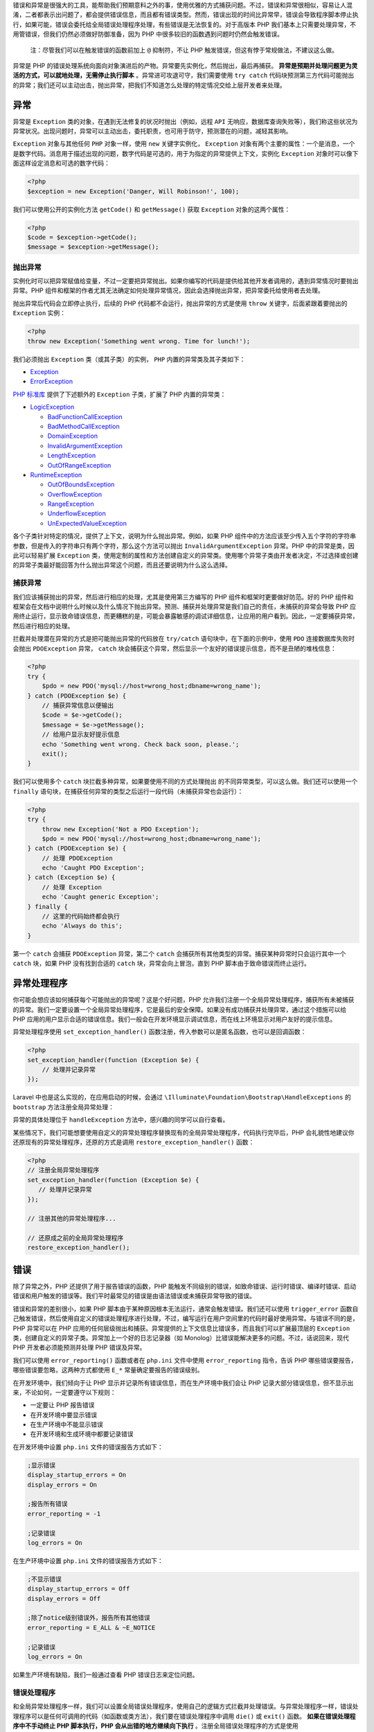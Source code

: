 错误和异常是很强大的工具，能帮助我们预期意料之外的事，使用优雅的方式捕获问题。不过，错误和异常很相似，容易让人混淆，二者都表示出问题了，都会提供错误信息，而且都有错误类型。然而，错误出现的时间比异常早，错误会导致程序脚本停止执行，如果可能，错误会委托给全局错误处理程序处理，有些错误是无法恢复的。对于高版本 PHP 我们基本上只需要处理异常，不用管错误，但我们仍然必须做好防御准备，因为 PHP 中很多较旧的函数遇到问题时仍然会触发错误。

.. epigraph::

   注：尽管我们可以在触发错误的函数前加上 ``@`` 抑制符，不让 PHP 触发错误，但这有悖于常规做法，不建议这么做。

异常是 PHP 的错误处理系统向面向对象演进后的产物。异常要先实例化，然后抛出，最后再捕获。 **异常是预期并处理问题更为灵活的方式，可以就地处理，无需停止执行脚本** 。异常进可攻退可守，我们需要使用 ``try catch`` 代码块预测第三方代码可能抛出的异常；我们还可以主动出击，抛出异常，把我们不知道怎么处理的特定情况交给上层开发者来处理。

异常
====
异常是 ``Exception`` 类的对象，在遇到无法修复的状况时抛出（例如，远程 ``API`` 无响应，数据库查询失败等），我们称这些状况为异常状况。出现问题时，异常可以主动出击，委托职责，也可用于防守，预测潜在的问题，减轻其影响。

``Exception`` 对象与其他任何 ``PHP`` 对象一样，使用 ``new`` 关键字实例化， ``Exception`` 对象有两个主要的属性：一个是消息，一个是数字代码。消息用于描述出现的问题，数字代码是可选的，用于为指定的异常提供上下文，实例化 ``Exception`` 对象时可以像下面这样设定消息和可选的数字代码：

.. code-block:: php

    <?php
    $exception = new Exception('Danger, Will Robinson!', 100);

我们可以使用公开的实例化方法 ``getCode()`` 和 ``getMessage()`` 获取 ``Exception`` 对象的这两个属性：

.. code-block:: php

    <?php
    $code = $exception->getCode();
    $message = $exception->getMessage();

抛出异常
--------
实例化时可以把异常赋值给变量，不过一定要把异常抛出。如果你编写的代码是提供给其他开发者调用的，遇到异常情况时要抛出异常。PHP 组件和框架的作者尤其无法确定如何处理异常情况，因此会选择抛出异常，把异常委托给使用者去处理。

抛出异常后代码会立即停止执行，后续的 PHP 代码都不会运行，抛出异常的方式是使用 ``throw`` 关键字，后面紧跟着要抛出的 ``Exception`` 实例：

.. code-block:: php

    <?php
    throw new Exception('Something went wrong. Time for lunch!');

我们必须抛出 ``Exception`` 类（或其子类）的实例， ``PHP`` 内置的异常类及其子类如下：

- `Exception <http://php.net/manual/zh/class.exception.php>`_
- `ErrorException <http://php.net/manual/zh/class.errorexception.php>`_

`PHP 标准库 <http://php.net/manual/zh/book.spl.php>`_ 提供了下述额外的 ``Exception`` 子类，扩展了 PHP 内置的异常类：

- `LogicException <http://php.net/manual/zh/class.logicexception.php>`_

  + `BadFunctionCallException <http://php.net/manual/zh/class.badfunctioncallexception.php>`_
  + `BadMethodCallException <http://php.net/manual/zh/class.badmethodcallexception.php>`_
  + `DomainException <http://php.net/manual/zh/class.domainexception.php>`_
  + `InvalidArgumentException <http://php.net/manual/zh/class.invalidargumentexception.php>`_
  + `LengthException <http://php.net/manual/zh/class.lengthexception.php>`_
  + `OutOfRangeException <http://php.net/manual/zh/class.outofrangeexception.php>`_

- `RuntimeException <http://php.net/manual/zh/class.runtimeexception.php>`_

  + `OutOfBoundsException <http://php.net/manual/zh/class.outofboundsexception.php>`_
  + `OverflowException <http://php.net/manual/zh/class.overflowexception.php>`_
  + `RangeException <http://php.net/manual/zh/class.rangeexception.php>`_
  + `UnderflowException <http://php.net/manual/zh/class.underflowexception.php>`_
  + `UnExpectedValueException <http://php.net/manual/zh/class.unexpectedvalueexception.php>`_

各个子类针对特定的情况，提供了上下文，说明为什么抛出异常。例如，如果 PHP 组件中的方法应该至少传入五个字符的字符串参数，但是传入的字符串只有两个字符，那么这个方法可以抛出 ``InvalidArgumentException`` 异常。PHP 中的异常是类，因此可以轻易扩展 ``Exception`` 类，使用定制的属性和方法创建自定义的异常类。使用哪个异常子类由开发者决定，不过选择或创建的异常子类最好能回答为什么抛出异常这个问题，而且还要说明为什么这么选择。

捕获异常
--------
我们应该捕获抛出的异常，然后进行相应的处理，尤其是使用第三方编写的 PHP 组件和框架时更要做好防范。好的 PHP 组件和框架会在文档中说明什么时候以及什么情况下抛出异常。预测、捕获并处理异常是我们自己的责任，未捕获的异常会导致 PHP 应用终止运行，显示致命错误信息，而更糟糕的是，可能会暴露敏感的调试详细信息，让应用的用户看到。因此，一定要捕获异常，然后进行相应的处理。

拦截并处理潜在异常的方式是把可能抛出异常的代码放在 ``try/catch`` 语句块中，在下面的示例中，使用 ``PDO`` 连接数据库失败时会抛出 ``PDOException`` 异常， ``catch`` 块会捕获这个异常，然后显示一个友好的错误提示信息，而不是丑陋的堆栈信息：

.. code-block:: php

    <?php
    try {
        $pdo = new PDO('mysql://host=wrong_host;dbname=wrong_name');
    } catch (PDOException $e) {
        // 捕获异常信息以便输出
        $code = $e->getCode();
        $message = $e->getMessage();
        // 给用户显示友好提示信息
        echo 'Something went wrong. Check back soon, please.';
        exit();
    }

我们可以使用多个 ``catch`` 块拦截多种异常，如果要使用不同的方式处理抛出 的不同异常类型，可以这么做。我们还可以使用一个 ``finally`` 语句块，在捕获任何异常的类型之后运行一段代码（未捕获异常也会运行）：

.. code-block:: php

    <?php
    try {
        throw new Exception('Not a PDO Exception');
        $pdo = new PDO('mysql://host=wrong_host;dbname=wrong_name');
    } catch (PDOException $e) {
        // 处理 PDOException
        echo 'Caught PDO Exception';
    } catch (Exception $e) {
        // 处理 Exception
        echo 'Caught generic Exception';
    } finally {
        // 这里的代码始终都会执行
        echo 'Always do this';
    }

第一个 ``catch`` 会捕获 ``PDOException`` 异常，第二个 ``catch`` 会捕获所有其他类型的异常。捕获某种异常时只会运行其中一个 ``catch`` 块，如果 PHP 没有找到合适的 ``catch`` 块，异常会向上冒泡，直到 PHP 脚本由于致命错误而终止运行。

异常处理程序
============
你可能会想应该如何捕获每个可能抛出的异常呢？这是个好问题，PHP 允许我们注册一个全局异常处理程序，捕获所有未被捕获的异常。我们一定要设置一个全局异常处理程序，它是最后的安全保障。如果没有成功捕获并处理异常，通过这个措施可以给 PHP 应用的用户显示合适的错误信息。我们一般会在开发环境显示调试信息，而在线上环境显示对用户友好的提示信息。

异常处理程序使用 ``set_exception_handler()`` 函数注册，传入参数可以是匿名函数，也可以是回调函数：

.. code-block:: php

    <?php
    set_exception_handler(function (Exception $e) {
        // 处理并记录异常
    });

Laravel 中也是这么实现的，在应用启动的时候，会通过 ``\Illuminate\Foundation\Bootstrap\HandleExceptions`` 的 ``bootstrap`` 方法注册全局异常处理：

.. image:: ./images/bootstrap.jpg

异常的具体处理位于 ``handleException`` 方法中，感兴趣的同学可以自行查看。

某些情况下，我们可能想要使用自定义的异常处理程序替换现有的全局异常处理程序，代码执行完毕后，PHP 会礼貌性地建议你还原现有的异常处理程序，还原的方式是调用 ``restore_exception_handler()`` 函数：

.. code-block:: php

    <?php
    // 注册全局异常处理程序
    set_exception_handler(function (Exception $e) {
       // 处理并记录异常
    });

    // 注册其他的异常处理程序...

    // 还原成之前的全局异常处理程序
    restore_exception_handler();

错误
====
除了异常之外，PHP 还提供了用于报告错误的函数，PHP 能触发不同级别的错误，如致命错误、运行时错误、编译时错误、启动错误和用户触发的错误等。我们平时最常见的错误是由语法错误或未捕获异常导致的错误。

错误和异常的差别很小，如果 PHP 脚本由于某种原因根本无法运行，通常会触发错误。我们还可以使用 ``trigger_error`` 函数自己触发错误，然后使用自定义的错误处理程序进行处理，不过，编写运行在用户空间里的代码时最好使用异常。与错误不同的是，PHP 异常可以在 PHP 应用的任何层级抛出和捕获。异常提供的上下文信息比错误多，而且我们可以扩展最顶层的 ``Exception`` 类，创建自定义的异常子类。异常加上一个好的日志记录器（如 Monolog）比错误能解决更多的问题。不过，话说回来，现代 PHP 开发者必须能预测并处理 PHP 错误及异常。

我们可以使用 ``error_reporting()`` 函数或者在 ``php.ini`` 文件中使用 ``error_reporting`` 指令，告诉 PHP 哪些错误要报告，哪些错误要忽略，这两种方式都使用 ``E_*`` 常量确定要报告的错误级别。

在开发环境中，我们倾向于让 PHP 显示并记录所有错误信息，而在生产环境中我们会让 PHP 记录大部分错误信息，但不显示出来，不论如何，一定要遵守以下规则：

- 一定要让 PHP 报告错误
- 在开发环境中要显示错误
- 在生产环境中不能显示错误
- 在开发环境和生成环境中都要记录错误

在开发环境中设置 ``php.ini`` 文件的错误报告方式如下：

.. code-block:: ini

    ;显示错误
    display_startup_errors = On
    display_errors = On

    ;报告所有错误
    error_reporting = -1

    ;记录错误
    log_errors = On

在生产环境中设置 ``php.ini`` 文件的错误报告方式如下：

.. code-block:: ini

    ;不显示错误
    display_startup_errors = Off
    display_errors = Off

    ;除了notice级别错误外，报告所有其他错误
    error_reporting = E_ALL & ~E_NOTICE

    ;记录错误
    log_errors = On

如果生产环境有缺陷，我们一般通过查看 PHP 错误日志来定位问题。

错误处理程序
------------
和全局异常处理程序一样，我们可以设置全局错误处理程序，使用自己的逻辑方式拦截并处理错误。与异常处理程序一样，错误处理程序可以是任何可调用的代码（如函数或类方法），我们要在错误处理程序中调用 ``die()`` 或 ``exit()`` 函数。 **如果在错误处理程序中不手动终止 PHP 脚本执行，PHP 会从出错的地方继续向下执行** 。注册全局错误处理程序的方式是使用 ``set_error_handler()`` 函数，我们可以把一个可调用的参数传入这个方法：

.. code-block:: php

    <?php
    set_error_handler(function ($errno, $errstr, $errfile, $errline) {
        // 处理错误
    });

可调用的错误处理函数可以接收5个参数：

- $errno：错误等级（ ``E_*`` 常量）
- $errstr：错误消息
- $errfile：发生错误文件名
- $errline：发生错误行号
- $errcontext：指向错误发生时的符号表数组（可选）

还是以 Laravel 底层全局错误处理程序为例，在上述 ``\Illuminate\Foundation\Bootstrap\HandleExceptions`` 的 ``bootstrap`` 方法注册全局异常处理的同时也注册了全局错误处理程序，该错误程序调用了这个回调函数：

.. image:: ./images/handerror.jpg

可见，该方法的参数和上面提到的五个参数一一对应。这里的处理方式是将错误转化为 ``ErrorException`` 予以抛出，然后通过异常处理程序进行处理。

使用自定义错误处理程序时需要注意的是 PHP 会把所有错误都交给错误处理程序处理， **甚至包括错误报告（php.ini 中 error_reporting 设置）中排除的错误，因此，我们要在检查错误代码之后进行处理** ，如上面截图部分所示，我们只处理错误报告中声明要处理的错误类型。

同异常处理程序一样，我们可以在某些使用使用自定义的错误处理程序替代全局错误处理程序，在处理完成后，可以使用 ``restore_error_handler()`` 函数还原错误处理程序。

在开发环境捕获错误和异常
========================
我们需要在开发环境中显示异常及错误信息，但是 PHP 默认显示的错误消息很难看，而且经常穿插在 PHP 脚本的输出里，可读性很差。Laravel 默认的处理方式是先将异常及错误记录到日志，然后将异常及错误信息渲染到视图。此外，我们还可以使用 ``Whoops`` 组件，该组件为 PHP 错误和异常提供了美观的诊断页面：

.. image:: ./images/Whoops.jpg

``Whoops`` 的界面比 ``PHP`` 默认的错误和异常输出好多了。 ``Whoops`` 也易于集成，首先我们需要通过 ``Composer`` 安装该组件：

.. code-block:: shell

    composer require filp/whoops

然后在应用的引导文件中注册 ``Whoops`` 提供的错误及异常处理程序：

.. code-block:: php

    <?php
    $whoops = new \Whoops\Run;
    $whoops->pushHandler(new \Whoops\Handler\PrettyPageHandler);
    $whoops->register();

这样，当 PHP 脚本触发了 PHP 错误及异常，就会看到 ``Whoops`` 诊断页面。在 Laravel 中我们只需将上述代码放到 ``App\Exceptions\Handler`` 类的 ``render`` 方法中替换原来的代码即可：

.. image:: ./images/render.jpg

这样，当我们访问页面报错时，就会看到 ``Whoops`` 的报错页面。

在生产环境捕获错误和异常
========================
在生产环境中，我们不会直接在页面显示异常及错误，而是将它们记录到日志，PHP 提供了 ``error_log()`` 函数，通过这个函数可以将错误消息写入文件系统或 ``syslog`` ，还可以通过邮件发送错误消息，不过除此之外，我们还有更好的选择 —— ``Monolog`` ， ``Monolog`` 这个组件非常好，专干一件事，就是记录日志。 Laravel 默认使用的也是这个组件记录日志信息，关于 ``Monolog`` 的配置位于 ``config/app.php`` ：

.. image:: ./images/log.jpg

默认记录 ``debug`` 及以上级别的日志信息，日志路径位于 ``storage/logs/laravel.log`` 。关于底层实现的细节位于 ``Illuminate\Log\LogServiceProvider`` ，感兴趣的同学可以自行查看。

``Monolog`` 的扩展性很好，可以编写多个处理程序，让每个程序只处理一个日志等级。例如，我们再添加一个 ``Monolog`` 处理程序，用于将重要的提醒或突发错误通过电子邮件发送给管理员，为此，我们需要使用 ``SwiftMailer`` 组件（ ``Monolog`` 提供了一个 ``SwiftMailerHandler`` 处理器）， Laravel 的日志服务默认只提供了 ``StreamHandler`` 处理器，如果需要发送邮件，需要自行实现相应的功能。




